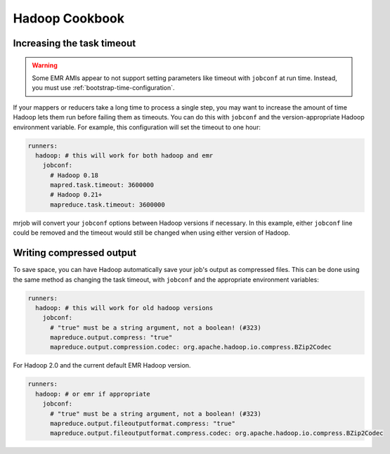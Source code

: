 Hadoop Cookbook
===============

.. _cookbook-task-timeout:

Increasing the task timeout
---------------------------

.. warning::

    Some EMR AMIs appear to not support setting parameters like
    timeout with ``jobconf`` at run time. Instead, you must use
    :ref:`bootstrap-time-configuration`.

If your mappers or reducers take a long time to process a single step, you may
want to increase the amount of time Hadoop lets them run before failing them
as timeouts. You can do this with ``jobconf`` and the version-appropriate
Hadoop environment variable. For example, this configuration will set the
timeout to one hour:

.. code-block:: yaml

    runners:
      hadoop: # this will work for both hadoop and emr
        jobconf:
          # Hadoop 0.18
          mapred.task.timeout: 3600000
          # Hadoop 0.21+
          mapreduce.task.timeout: 3600000

mrjob will convert your ``jobconf`` options between Hadoop versions if
necessary. In this example, either ``jobconf`` line could be removed and the
timeout would still be changed when using either version of Hadoop.

.. _cookbook-compressed-output:

Writing compressed output
-------------------------

To save space, you can have Hadoop automatically save your job's output as
compressed files. This can be done using the same method as changing the task
timeout, with ``jobconf`` and the appropriate environment variables:

.. code-block:: yaml

    runners:
      hadoop: # this will work for old hadoop versions
        jobconf:
          # "true" must be a string argument, not a boolean! (#323)
          mapreduce.output.compress: "true"
          mapreduce.output.compression.codec: org.apache.hadoop.io.compress.BZip2Codec

For Hadoop 2.0 and the current default EMR Hadoop version.

.. code-block:: yaml

    runners:
      hadoop: # or emr if appropriate
        jobconf:
          # "true" must be a string argument, not a boolean! (#323)
          mapreduce.output.fileoutputformat.compress: "true"
          mapreduce.output.fileoutputformat.compress.codec: org.apache.hadoop.io.compress.BZip2Codec


